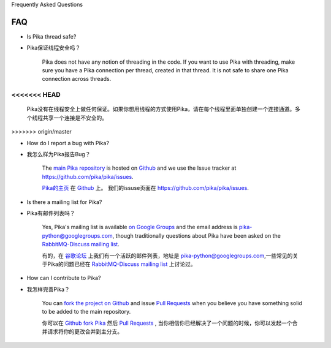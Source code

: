 Frequently Asked Questions

FAQ
--------------------------

- Is Pika thread safe?

- Pika保证线程安全吗？

    Pika does not have any notion of threading in the code. If you want to use Pika with threading, make sure you have a Pika connection per thread, created in that thread. It is not safe to share one Pika connection across threads.

<<<<<<< HEAD
=======
  	Pika没有在线程安全上做任何保证。如果你想用线程的方式使用Pika，请在每个线程里面单独创建一个连接通道。多个线程共享一个连接是不安全的。
>>>>>>> origin/master

- How do I report a bug with Pika?

- 我怎么样为Pika报告Bug？

    The `main Pika repository <https://github.com/pika/pika>`_ is hosted on `Github <https://github.com>`_ and we use the Issue tracker at `https://github.com/pika/pika/issues <https://github.com/pika/pika/issues>`_.

    `Pika的主页 <https://github.com/pika/pika>`_ 在 `Github <https://github.com>`_ 上。 我们的issuse页面在 `https://github.com/pika/pika/issues <https://github.com/pika/pika/issues>`_.


- Is there a mailing list for Pika?

- Pika有邮件列表吗？

    Yes, Pika's mailing list is available `on Google Groups <https://groups.google.com/forum/?fromgroups#!forum/pika-python>`_ and the email address is pika-python@googlegroups.com, though traditionally questions about Pika have been asked on the `RabbitMQ-Discuss mailing list <http://lists.rabbitmq.com/cgi-bin/mailman/listinfo/rabbitmq-discuss>`_.

    有的，在 `谷歌论坛 <https://groups.google.com/forum/?fromgroups#!forum/pika-python>`_  上我们有一个活跃的邮件列表，地址是 pika-python@googlegroups.com,一些常见的关于Pika的问题已经在 `RabbitMQ-Discuss mailing list <http://lists.rabbitmq.com/cgi-bin/mailman/listinfo/rabbitmq-discuss>`_ 上讨论过。

- How can I contribute to Pika?

- 我怎样完善Pika？

    You can `fork the project on Github <http://help.github.com/forking/>`_ and issue `Pull Requests <http://help.github.com/pull-requests/>`_ when you believe you have something solid to be added to the main repository.

    你可以在 `Github fork Pika <http://help.github.com/forking/>`_  然后 `Pull Requests <http://help.github.com/pull-requests/>`_ , 当你相信你已经解决了一个问题的时候，你可以发起一个合并请求将你的更改合并到主分支。
